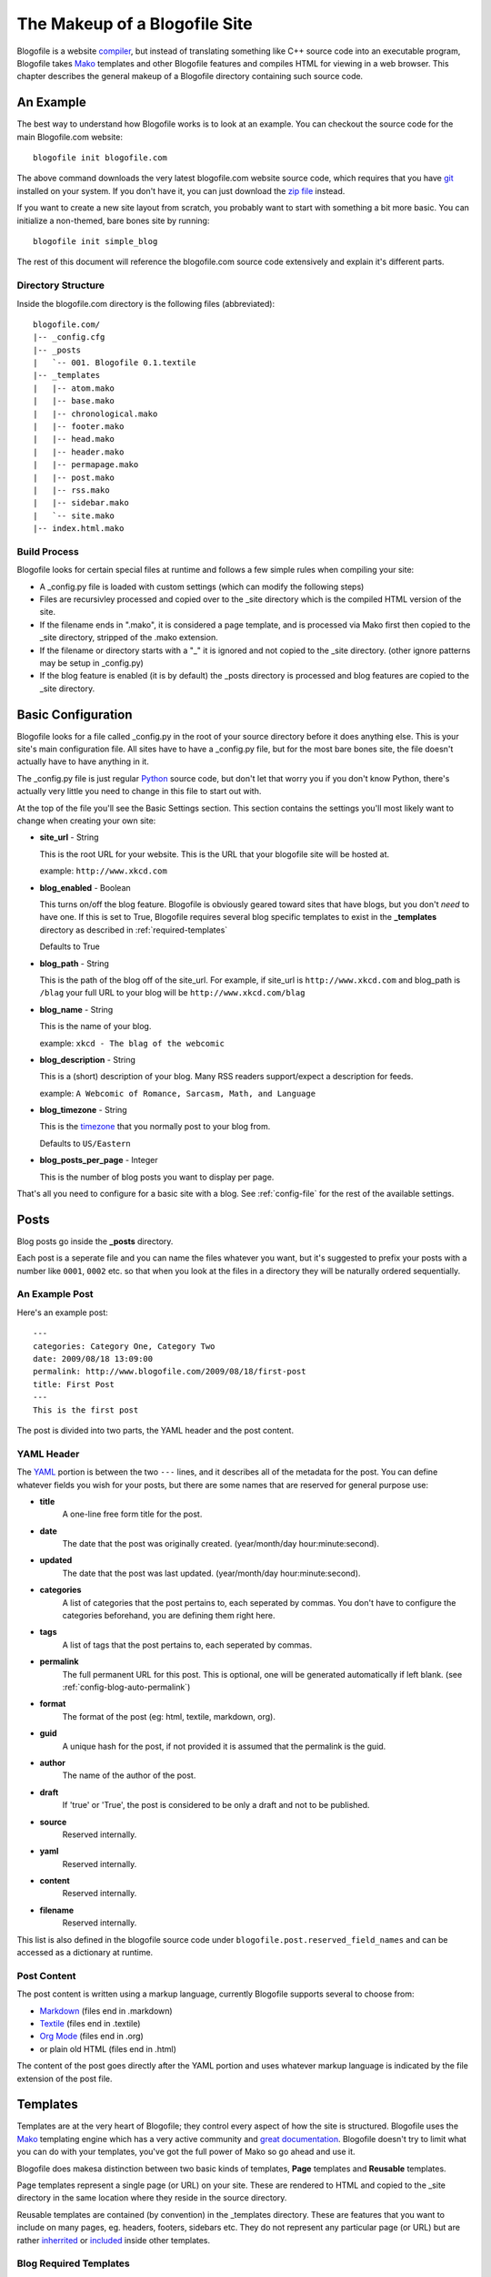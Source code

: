 The Makeup of a Blogofile Site
******************************
Blogofile is a website `compiler`_, but instead of translating something like C++ source code into an executable program, Blogofile takes `Mako`_ templates and other Blogofile features and compiles HTML for viewing in a web browser. This chapter describes the general makeup of a Blogofile directory containing such source code.

An Example
==========
The best way to understand how Blogofile works is to look at an example. You can checkout the source code for the main Blogofile.com website::

  blogofile init blogofile.com

The above command downloads the very latest blogofile.com website source code, which requires that you have `git`_ installed on your system. If you don't have it, you can just download the `zip file`_ instead.

If you want to create a new site layout from scratch, you probably want to start with something a bit more basic. You can initialize a non-themed, bare bones site by running::

 blogofile init simple_blog

The rest of this document will reference the blogofile.com source code extensively and explain it's different parts.

Directory Structure
-------------------

Inside the blogofile.com directory is the following files (abbreviated)::

 blogofile.com/
 |-- _config.cfg
 |-- _posts
 |   `-- 001. Blogofile 0.1.textile
 |-- _templates
 |   |-- atom.mako
 |   |-- base.mako
 |   |-- chronological.mako
 |   |-- footer.mako
 |   |-- head.mako
 |   |-- header.mako
 |   |-- permapage.mako
 |   |-- post.mako
 |   |-- rss.mako
 |   |-- sidebar.mako
 |   `-- site.mako
 |-- index.html.mako

Build Process
-------------

Blogofile looks for certain special files at runtime and follows a few simple rules when compiling your site:

* A _config.py file is loaded with custom settings (which can modify the following steps)

* Files are recursivley processed and copied over to the _site directory which is the compiled HTML version of the site.

* If the filename ends in ".mako", it is considered a page template, and is processed via Mako first then copied to the _site directory, stripped of the .mako extension.

* If the filename or directory starts with a "_" it is ignored and not copied to the _site directory. (other ignore patterns may be setup in _config.py)

* If the blog feature is enabled (it is by default) the _posts directory is processed and blog features are copied to the _site directory.

.. _basic-configuration:

Basic Configuration
===================

Blogofile looks for a file called _config.py in the root of your source directory before it does anything else. This is your site's main configuration file. All sites have to have a _config.py file, but for the most bare bones site, the file doesn't actually have to have anything in it.

The _config.py file is just regular `Python`_ source code, but don't let that worry you if you don't know Python, there's actually very little you need to change in this file to start out with.

At the top of the file you'll see the Basic Settings section. This section contains the settings you'll most likely want to change when creating your own site:

* **site_url** - String

  This is the root URL for your website. This is the URL that your blogofile site will be hosted at.

  example: ``http://www.xkcd.com``

* **blog_enabled** - Boolean
  
  This turns on/off the blog feature. Blogofile is obviously geared toward sites that have blogs, but you don't *need* to have one. If this is set to True, Blogofile requires several blog specific templates to exist in the **_templates** directory as described in :ref:`required-templates`

  Defaults to True

* **blog_path** - String

  This is the path of the blog off of the site_url. For example, if site_url is ``http://www.xkcd.com`` and blog_path is ``/blag`` your full URL to your blog will be ``http://www.xkcd.com/blag``

* **blog_name** - String
  
  This is the name of your blog.

  example: ``xkcd - The blag of the webcomic``

* **blog_description** - String

  This is a (short) description of your blog. Many RSS readers support/expect a description for feeds.

  example: ``A Webcomic of Romance, Sarcasm, Math, and Language``

* **blog_timezone** - String

  This is the `timezone`_ that you normally post to your blog from. 

  Defaults to ``US/Eastern``

* **blog_posts_per_page** - Integer

  This is the number of blog posts you want to display per page.

That's all you need to configure for a basic site with a blog. See :ref:`config-file` for the rest of the available settings.

.. _posts:

Posts
=====

Blog posts go inside the **_posts** directory. 

Each post is a seperate file and you can name the files whatever you want, but it's suggested to prefix your posts with a number like ``0001``, ``0002`` etc. so that when you look at the files in a directory they will be naturally ordered sequentially.

An Example Post
---------------
Here's an example post::

 ---
 categories: Category One, Category Two
 date: 2009/08/18 13:09:00
 permalink: http://www.blogofile.com/2009/08/18/first-post
 title: First Post
 ---
 This is the first post 

The post is divided into two parts, the YAML header and the post content.

.. _post-yaml:

YAML Header
-----------
The `YAML`_ portion is between the two ``---`` lines, and it describes all of the metadata for the post. You can define whatever fields you wish for your posts, but there are some names that are reserved for general purpose use:

* **title**
    A one-line free form title for the post.
* **date**
    The date that the post was originally created. (year/month/day hour:minute:second).
* **updated**
    The date that the post was last updated. (year/month/day hour:minute:second).
* **categories**
    A list of categories that the post pertains to, each seperated by commas. You don't have to configure the categories beforehand, you are defining them right here.
* **tags**
    A list of tags that the post pertains to, each seperated by commas.
* **permalink**
    The full permanent URL for this post. This is optional, one will be generated automatically if left blank. (see :ref:`config-blog-auto-permalink`)
* **format**
    The format of the post (eg: html, textile, markdown, org).
* **guid**
    A unique hash for the post, if not provided it is assumed that the permalink is the guid.
* **author**
    The name of the author of the post.
* **draft**
    If 'true' or 'True', the post is considered to be only a draft and not to be published.
* **source**
    Reserved internally.
* **yaml**
    Reserved internally.
* **content**
    Reserved internally.
* **filename**
    Reserved internally.

This list is also defined in the blogofile source code under ``blogofile.post.reserved_field_names`` and can be accessed as a dictionary at runtime.

.. _post-content:

Post Content
------------
The post content is written using a markup language, currently Blogofile supports several to choose from:

* `Markdown`_ (files end in .markdown)
* `Textile`_ (files end in .textile)
* `Org Mode`_ (files end in .org)
* or plain old HTML (files end in .html)

The content of the post goes directly after the YAML portion and uses whatever markup language is indicated by the file extension of the post file.

Templates
=========

Templates are at the very heart of Blogofile; they control every aspect of how the site is structured. Blogofile uses the `Mako`_ templating engine which has a very active community and `great documentation`_. Blogofile doesn't try to limit what you can do with your templates, you've got the full power of Mako so go ahead and use it.

Blogofile does makesa distinction between two basic kinds of templates, **Page** templates and **Reusable** templates.

Page templates represent a single page (or URL) on your site. These are rendered to HTML and copied to the _site directory in the same location where they reside in the source directory.

Reusable templates are contained (by convention) in the _templates directory. These are features that you want to include on many pages, eg. headers, footers, sidebars etc. They do not represent any particular page (or URL) but are rather `inherrited`_ or `included`_ inside other templates.


.. _required-templates:

Blog Required Templates
-----------------------
The most bare bones site does not require any templates. However, to use the blog feature (see :ref:`config-blog-enabled`) you need the following reusable templates:

* **site.mako**
   A base template that establishes the general look of the entire site.
* **head.mako**
   The <head> tag area of the site.
* **header.mako**
   The top portion of the site, that's on every page.
* **footer.mako**
   The bottom portion of the site, that's on every page.
* **post.mako**
   Defines what a single blog post looks like
* **permapage.mako**
   Defines the permalink page for a post, including comments section
* **chronological.mako**
   The template that renders a chronological rendering of blog entries
* **sidebar.mako**
   Defines the sidebar on the site
* **atom.mako**
   Atom feed
* **rss.mako**
   RSS feed

Even if you're not using the blog, it is reccommended that you create a similar site.mako file and include it in all your page templates so that you can create a standard look and feel for your site.

Template Environment
--------------------

When Blogofile renders a template, it has an environment created for it that contains many useful objects:

* **posts**
   A list of all the blog post objects.
* **config**
   The blogofile config file (loaded from _config.py)
* **archive_links**
   Metadata for the archive links listed by month.
* **all_categories**
    All the categories for the blog posts.
* **category_link_names**
    A mapping of Category names to their URL friendly equivalents

These can all be accessed within your templates using `Mako syntax`_.

.. only:: latex

   .. target-notes::
      :class: hidden

.. _zip file: http://github.com/EnigmaCurry/blogofile.com/zipball/master

.. _compiler: http://en.wikipedia.org/wiki/Compiler

.. _git: http://www.git-scm.org

.. _Mako: http://www.makotemplates.org

.. _Python: http://www.python.org

.. _timezone: http://en.wikipedia.org/wiki/List_of_zoneinfo_time_zones

.. _YAML: http://en.wikipedia.org/wiki/YAML

.. _Markdown: http://en.wikipedia.org/wiki/Markdown

.. _Textile: http://en.wikipedia.org/wiki/Textile_(markup_language)

.. _Org Mode: http://orgmode.org/

.. _great documentation: http://www.makotemplates.org/docs/

.. _inherrited: http://www.makotemplates.org/docs/inheritance.html

.. _included: http://www.makotemplates.org/docs/syntax.html#syntax_tags_include

.. _Mako syntax: http://www.makotemplates.org/docs/syntax.html#syntax_expression
